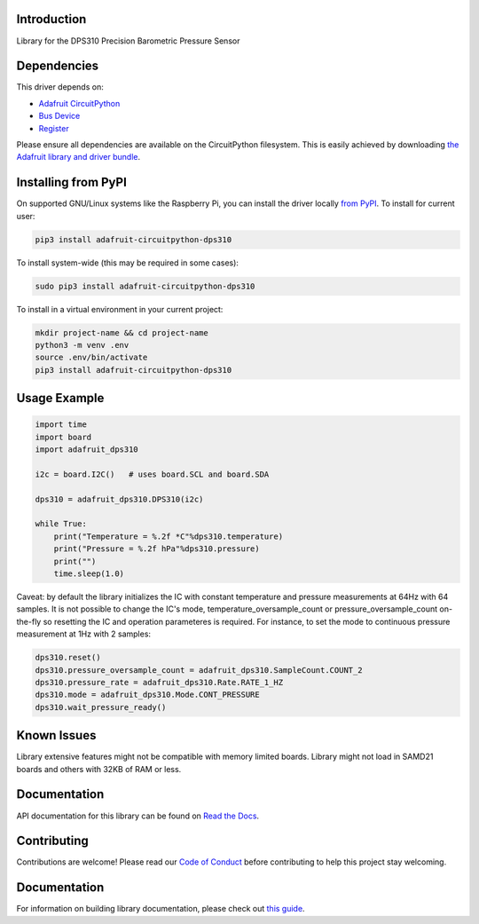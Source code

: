 Introduction
============

.. image:: https://readthedocs.org/projects/adafruit-circuitpython-dsp310/badge/?version=latest
    :target: https://circuitpython.readthedocs.io/projects/dps310/en/latest/
    :alt: Documentation Status

.. image:: https://img.shields.io/discord/327254708534116352.svg
    :target: https://adafru.it/discord
    :alt: Discord

.. image:: https://github.com/adafruit/Adafruit_CircuitPython_DPS310/workflows/Build%20CI/badge.svg
    :target: https://github.com/adafruit/Adafruit_CircuitPython_DPS310/actions
    :alt: Build Status

Library for the DPS310 Precision Barometric Pressure Sensor


Dependencies
=============
This driver depends on:

* `Adafruit CircuitPython <https://github.com/adafruit/circuitpython>`_
* `Bus Device <https://github.com/adafruit/Adafruit_CircuitPython_BusDevice>`_
* `Register <https://github.com/adafruit/Adafruit_CircuitPython_Register>`_

Please ensure all dependencies are available on the CircuitPython filesystem.
This is easily achieved by downloading
`the Adafruit library and driver bundle <https://circuitpython.org/libraries>`_.

Installing from PyPI
=====================

On supported GNU/Linux systems like the Raspberry Pi, you can install the driver locally `from
PyPI <https://pypi.org/project/adafruit-circuitpython-dps310/>`_. To install for current user:

.. code-block:: shell

    pip3 install adafruit-circuitpython-dps310

To install system-wide (this may be required in some cases):

.. code-block:: shell

    sudo pip3 install adafruit-circuitpython-dps310

To install in a virtual environment in your current project:

.. code-block:: shell

    mkdir project-name && cd project-name
    python3 -m venv .env
    source .env/bin/activate
    pip3 install adafruit-circuitpython-dps310

Usage Example
=============

.. code-block:: python3

    import time
    import board
    import adafruit_dps310

    i2c = board.I2C()   # uses board.SCL and board.SDA

    dps310 = adafruit_dps310.DPS310(i2c)

    while True:
        print("Temperature = %.2f *C"%dps310.temperature)
        print("Pressure = %.2f hPa"%dps310.pressure)
        print("")
        time.sleep(1.0)

Caveat: by default the library initializes the IC with constant temperature and pressure measurements at 64Hz with 64 samples. It is not possible to change the IC's mode, temperature_oversample_count or pressure_oversample_count on-the-fly so resetting the IC and operation parameteres is required. For instance, to set the mode to continuous pressure measurement at 1Hz with 2 samples:

.. code-block:: python3

    dps310.reset()
    dps310.pressure_oversample_count = adafruit_dps310.SampleCount.COUNT_2
    dps310.pressure_rate = adafruit_dps310.Rate.RATE_1_HZ
    dps310.mode = adafruit_dps310.Mode.CONT_PRESSURE
    dps310.wait_pressure_ready()



Known Issues
============
Library extensive features might not be compatible with memory limited boards. Library might not
load in SAMD21 boards and others with 32KB of RAM or less.


Documentation
=============

API documentation for this library can be found on `Read the Docs <https://circuitpython.readthedocs.io/projects/dps310/en/latest/>`_.

Contributing
============

Contributions are welcome! Please read our `Code of Conduct
<https://github.com/adafruit/Adafruit_CircuitPython_DPS310/blob/main/CODE_OF_CONDUCT.md>`_
before contributing to help this project stay welcoming.

Documentation
=============

For information on building library documentation, please check out `this guide <https://learn.adafruit.com/creating-and-sharing-a-circuitpython-library/sharing-our-docs-on-readthedocs#sphinx-5-1>`_.
